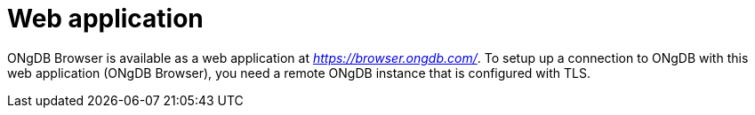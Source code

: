 :description: ONgDB Browser web application.


[[web-application]]
= Web application

ONgDB Browser is available as a web application at link:https://browser.ongdb.com/[_https://browser.ongdb.com/_^].
To setup up a connection to ONgDB with this web application (ONgDB Browser), you need a remote ONgDB instance that is configured with TLS.
